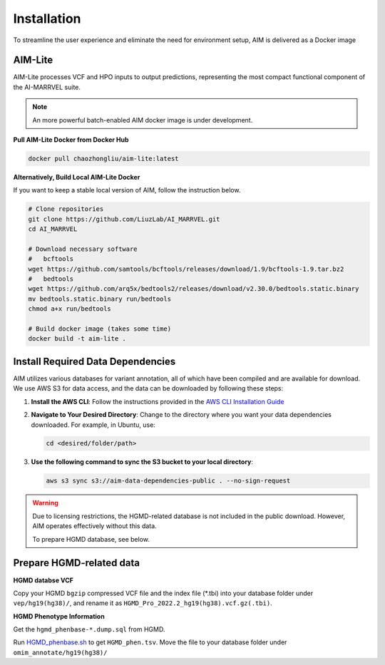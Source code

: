 .. _install:

*************
Installation
*************

To streamline the user experience and eliminate the need for environment setup, AIM is delivered as a Docker image


AIM-Lite
=============
AIM-Lite processes VCF and HPO inputs to output predictions, representing the most compact functional component of the AI-MARRVEL suite.

.. note::

   An more powerful batch-enabled AIM docker image is under development.

**Pull AIM-Lite Docker from Docker Hub**

.. code-block:: bash
    
    docker pull chaozhongliu/aim-lite:latest


**Alternatively, Build Local AIM-Lite Docker**

If you want to keep a stable local version of AIM, follow the instruction below.

.. code-block:: bash
    
    # Clone repositories
    git clone https://github.com/LiuzLab/AI_MARRVEL.git
    cd AI_MARRVEL

    # Download necessary software
    #   bcftools
    wget https://github.com/samtools/bcftools/releases/download/1.9/bcftools-1.9.tar.bz2
    #   bedtools
    wget https://github.com/arq5x/bedtools2/releases/download/v2.30.0/bedtools.static.binary
    mv bedtools.static.binary run/bedtools
    chmod a+x run/bedtools

    # Build docker image (takes some time)
    docker build -t aim-lite .


Install Required Data Dependencies
=================================== 
AIM utilizes various databases for variant annotation, all of which have been compiled and are available for download. We use AWS S3 for data access, and the data can be downloaded by following these steps:

1. **Install the AWS CLI**:
   Follow the instructions provided in the `AWS CLI Installation Guide <https://docs.aws.amazon.com/cli/latest/userguide/getting-started-install.html>`_


2. **Navigate to Your Desired Directory**:
   Change to the directory where you want your data dependencies downloaded. For example, in Ubuntu, use:

   .. code-block:: bash

      cd <desired/folder/path>

3. **Use the following command to sync the S3 bucket to your local directory**:

   .. code-block:: bash

      aws s3 sync s3://aim-data-dependencies-public . --no-sign-request


.. warning::

   Due to licensing restrictions, the HGMD-related database is not included in the public download. 
   However, AIM operates effectively without this data.

   To prepare HGMD database, see below.


Prepare HGMD-related data
===================================

**HGMD databse VCF**

Copy your HGMD ``bgzip`` compressed VCF file and the index file (\*.tbi) into your database folder under ``vep/hg19(hg38)/``, and rename it as ``HGMD_Pro_2022.2_hg19(hg38).vcf.gz(.tbi)``.


**HGMD Phenotype Information**

Get the ``hgmd_phenbase-*.dump.sql`` from HGMD.

Run `HGMD_phenbase.sh <https://github.com/LiuzLab/AI_MARRVEL/blob/main/utils/HGMD_phenbase.sh>`_ to get ``HGMD_phen.tsv``. Move the file to your database folder under ``omim_annotate/hg19(hg38)/``
